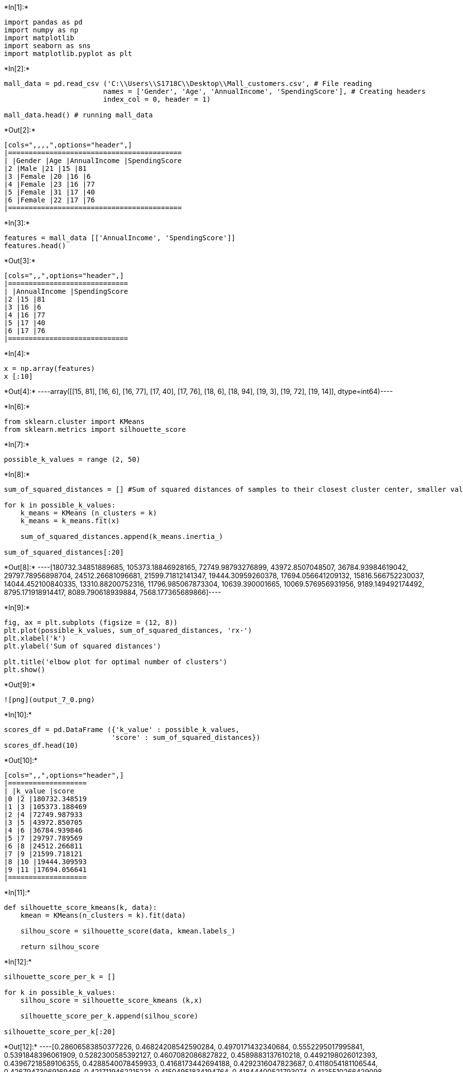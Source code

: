 +*In[1]:*+
[source, ipython3]
----
import pandas as pd
import numpy as np
import matplotlib
import seaborn as sns
import matplotlib.pyplot as plt
----


+*In[2]:*+
[source, ipython3]
----
mall_data = pd.read_csv ('C:\\Users\\S1718C\\Desktop\\Mall_customers.csv', # File reading
                        names = ['Gender', 'Age', 'AnnualIncome', 'SpendingScore'], # Creating headers
                        index_col = 0, header = 1)

mall_data.head() # running mall_data
----


+*Out[2]:*+
----
[cols=",,,,",options="header",]
|==========================================
| |Gender |Age |AnnualIncome |SpendingScore
|2 |Male |21 |15 |81
|3 |Female |20 |16 |6
|4 |Female |23 |16 |77
|5 |Female |31 |17 |40
|6 |Female |22 |17 |76
|==========================================
----


+*In[3]:*+
[source, ipython3]
----
features = mall_data [['AnnualIncome', 'SpendingScore']]
features.head()
----


+*Out[3]:*+
----
[cols=",,",options="header",]
|=============================
| |AnnualIncome |SpendingScore
|2 |15 |81
|3 |16 |6
|4 |16 |77
|5 |17 |40
|6 |17 |76
|=============================
----


+*In[4]:*+
[source, ipython3]
----
x = np.array(features)
x [:10]
----


+*Out[4]:*+
----array([[15, 81],
       [16,  6],
       [16, 77],
       [17, 40],
       [17, 76],
       [18,  6],
       [18, 94],
       [19,  3],
       [19, 72],
       [19, 14]], dtype=int64)----


+*In[6]:*+
[source, ipython3]
----
from sklearn.cluster import KMeans
from sklearn.metrics import silhouette_score
----


+*In[7]:*+
[source, ipython3]
----
possible_k_values = range (2, 50)
----


+*In[8]:*+
[source, ipython3]
----
sum_of_squared_distances = [] #Sum of squared distances of samples to their closest cluster center, smaller values mean better clustering

for k in possible_k_values:
    k_means = KMeans (n_clusters = k)
    k_means = k_means.fit(x)
    
    sum_of_squared_distances.append(k_means.inertia_)
    
sum_of_squared_distances[:20]
----


+*Out[8]:*+
----[180732.34851889685,
 105373.18846928165,
 72749.98793276899,
 43972.8507048507,
 36784.93984619042,
 29797.78956898704,
 24512.26681096681,
 21599.71812141347,
 19444.30959260378,
 17694.056641209132,
 15816.566752230037,
 14044.452100840335,
 13310.88200752316,
 11796.985067873304,
 10639.390001665,
 10069.576956931956,
 9189.149492174492,
 8795.171918914417,
 8089.790618939884,
 7568.177365689866]----


+*In[9]:*+
[source, ipython3]
----
fig, ax = plt.subplots (figsize = (12, 8))
plt.plot(possible_k_values, sum_of_squared_distances, 'rx-')
plt.xlabel('k')
plt.ylabel('Sum of squared distances')

plt.title('elbow plot for optimal number of clusters')
plt.show()
----


+*Out[9]:*+
----
![png](output_7_0.png)
----


+*In[10]:*+
[source, ipython3]
----
scores_df = pd.DataFrame ({'k_value' : possible_k_values,
                          'score' : sum_of_squared_distances})
scores_df.head(10)
----


+*Out[10]:*+
----
[cols=",,",options="header",]
|===================
| |k_value |score
|0 |2 |180732.348519
|1 |3 |105373.188469
|2 |4 |72749.987933
|3 |5 |43972.850705
|4 |6 |36784.939846
|5 |7 |29797.789569
|6 |8 |24512.266811
|7 |9 |21599.718121
|8 |10 |19444.309593
|9 |11 |17694.056641
|===================
----


+*In[11]:*+
[source, ipython3]
----
def silhouette_score_kmeans(k, data):
    kmean = KMeans(n_clusters = k).fit(data)
    
    silhou_score = silhouette_score(data, kmean.labels_)
    
    return silhou_score
----


+*In[12]:*+
[source, ipython3]
----
silhouette_score_per_k = []

for k in possible_k_values:
    silhou_score = silhouette_score_kmeans (k,x)
    
    silhouette_score_per_k.append(silhou_score)
    
silhouette_score_per_k[:20]
----


+*Out[12]:*+
----[0.28606583850377226,
 0.46824208542590284,
 0.4970171432340684,
 0.5552295017995841,
 0.5391848396061909,
 0.5282300585392127,
 0.4607082086827822,
 0.4589883137610218,
 0.4492198026012393,
 0.43967218589106355,
 0.4288540078459933,
 0.4168173442694188,
 0.4292316047823687,
 0.4118054181106544,
 0.42679473069169466,
 0.4217119462215231,
 0.41504951834194764,
 0.41844400521793074,
 0.4125510266429098,
 0.424218177560016]----


+*In[13]:*+
[source, ipython3]
----
scores_df = pd.DataFrame ({'k_value': possible_k_values,
                          'score' : silhouette_score_per_k})
scores_df.head(10)
----


+*Out[13]:*+
----
[cols=",,",options="header",]
|================
| |k_value |score
|0 |2 |0.286066
|1 |3 |0.468242
|2 |4 |0.497017
|3 |5 |0.555230
|4 |6 |0.539185
|5 |7 |0.528230
|6 |8 |0.460708
|7 |9 |0.458988
|8 |10 |0.449220
|9 |11 |0.439672
|================
----


+*In[14]:*+
[source, ipython3]
----
scores_df.tail(10)
----


+*Out[14]:*+
----
[cols=",,",options="header",]
|================
| |k_value |score
|38 |40 |0.432997
|39 |41 |0.433010
|40 |42 |0.437831
|41 |43 |0.426441
|42 |44 |0.444316
|43 |45 |0.426493
|44 |46 |0.442058
|45 |47 |0.425381
|46 |48 |0.448237
|47 |49 |0.426802
|================
----


+*In[15]:*+
[source, ipython3]
----
fig, ax = plt.subplots(figsize=(12,8))

plt.plot(possible_k_values, silhouette_score_per_k, 'gx-')
plt.xlabel ('k')
plt.ylabel('Silhouette Score')

plt.title('Silhouette score per number of clusters')
plt.show()
----


+*Out[15]:*+
----
![png](output_13_0.png)
----


+*In[17]:*+
[source, ipython3]
----
max_score_index = scores_df[scores_df['score'] == max(scores_df['score'])].index[0]
scores_df.iloc[max_score_index]
----


+*Out[17]:*+
----k_value    5.00000
score      0.55523
Name: 3, dtype: float64----


+*In[18]:*+
[source, ipython3]
----
best_k_value = int(scores_df.iloc[max_score_index].k_value)
best_k_value
----


+*Out[18]:*+
----5----


+*In[ ]:*+
[source, ipython3]
----

----
